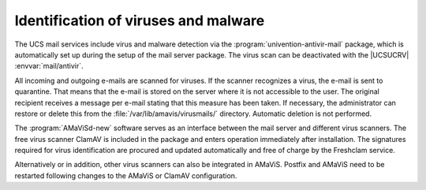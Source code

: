 .. _mail-virus:

Identification of viruses and malware
=====================================

The UCS mail services include virus and malware detection via the
:program:`univention-antivir-mail` package, which is automatically set up during
the setup of the mail server package. The virus scan can be deactivated with
the |UCSUCRV| :envvar:`mail/antivir`.

All incoming and outgoing e-mails are scanned for viruses. If the scanner
recognizes a virus, the e-mail is sent to quarantine. That means that the e-mail
is stored on the server where it is not accessible to the user. The original
recipient receives a message per e-mail stating that this measure has been
taken. If necessary, the administrator can restore or delete this from the
:file:`/var/lib/amavis/virusmails/` directory. Automatic deletion is not
performed.

The :program:`AMaViSd-new` software serves as an interface between the mail
server and different virus scanners. The free virus scanner ClamAV is included
in the package and enters operation immediately after installation. The
signatures required for virus identification are procured and updated
automatically and free of charge by the Freshclam service.

Alternatively or in addition, other virus scanners can also be integrated in
AMaViS. Postfix and AMaViS need to be restarted following changes to the AMaViS
or ClamAV configuration.
